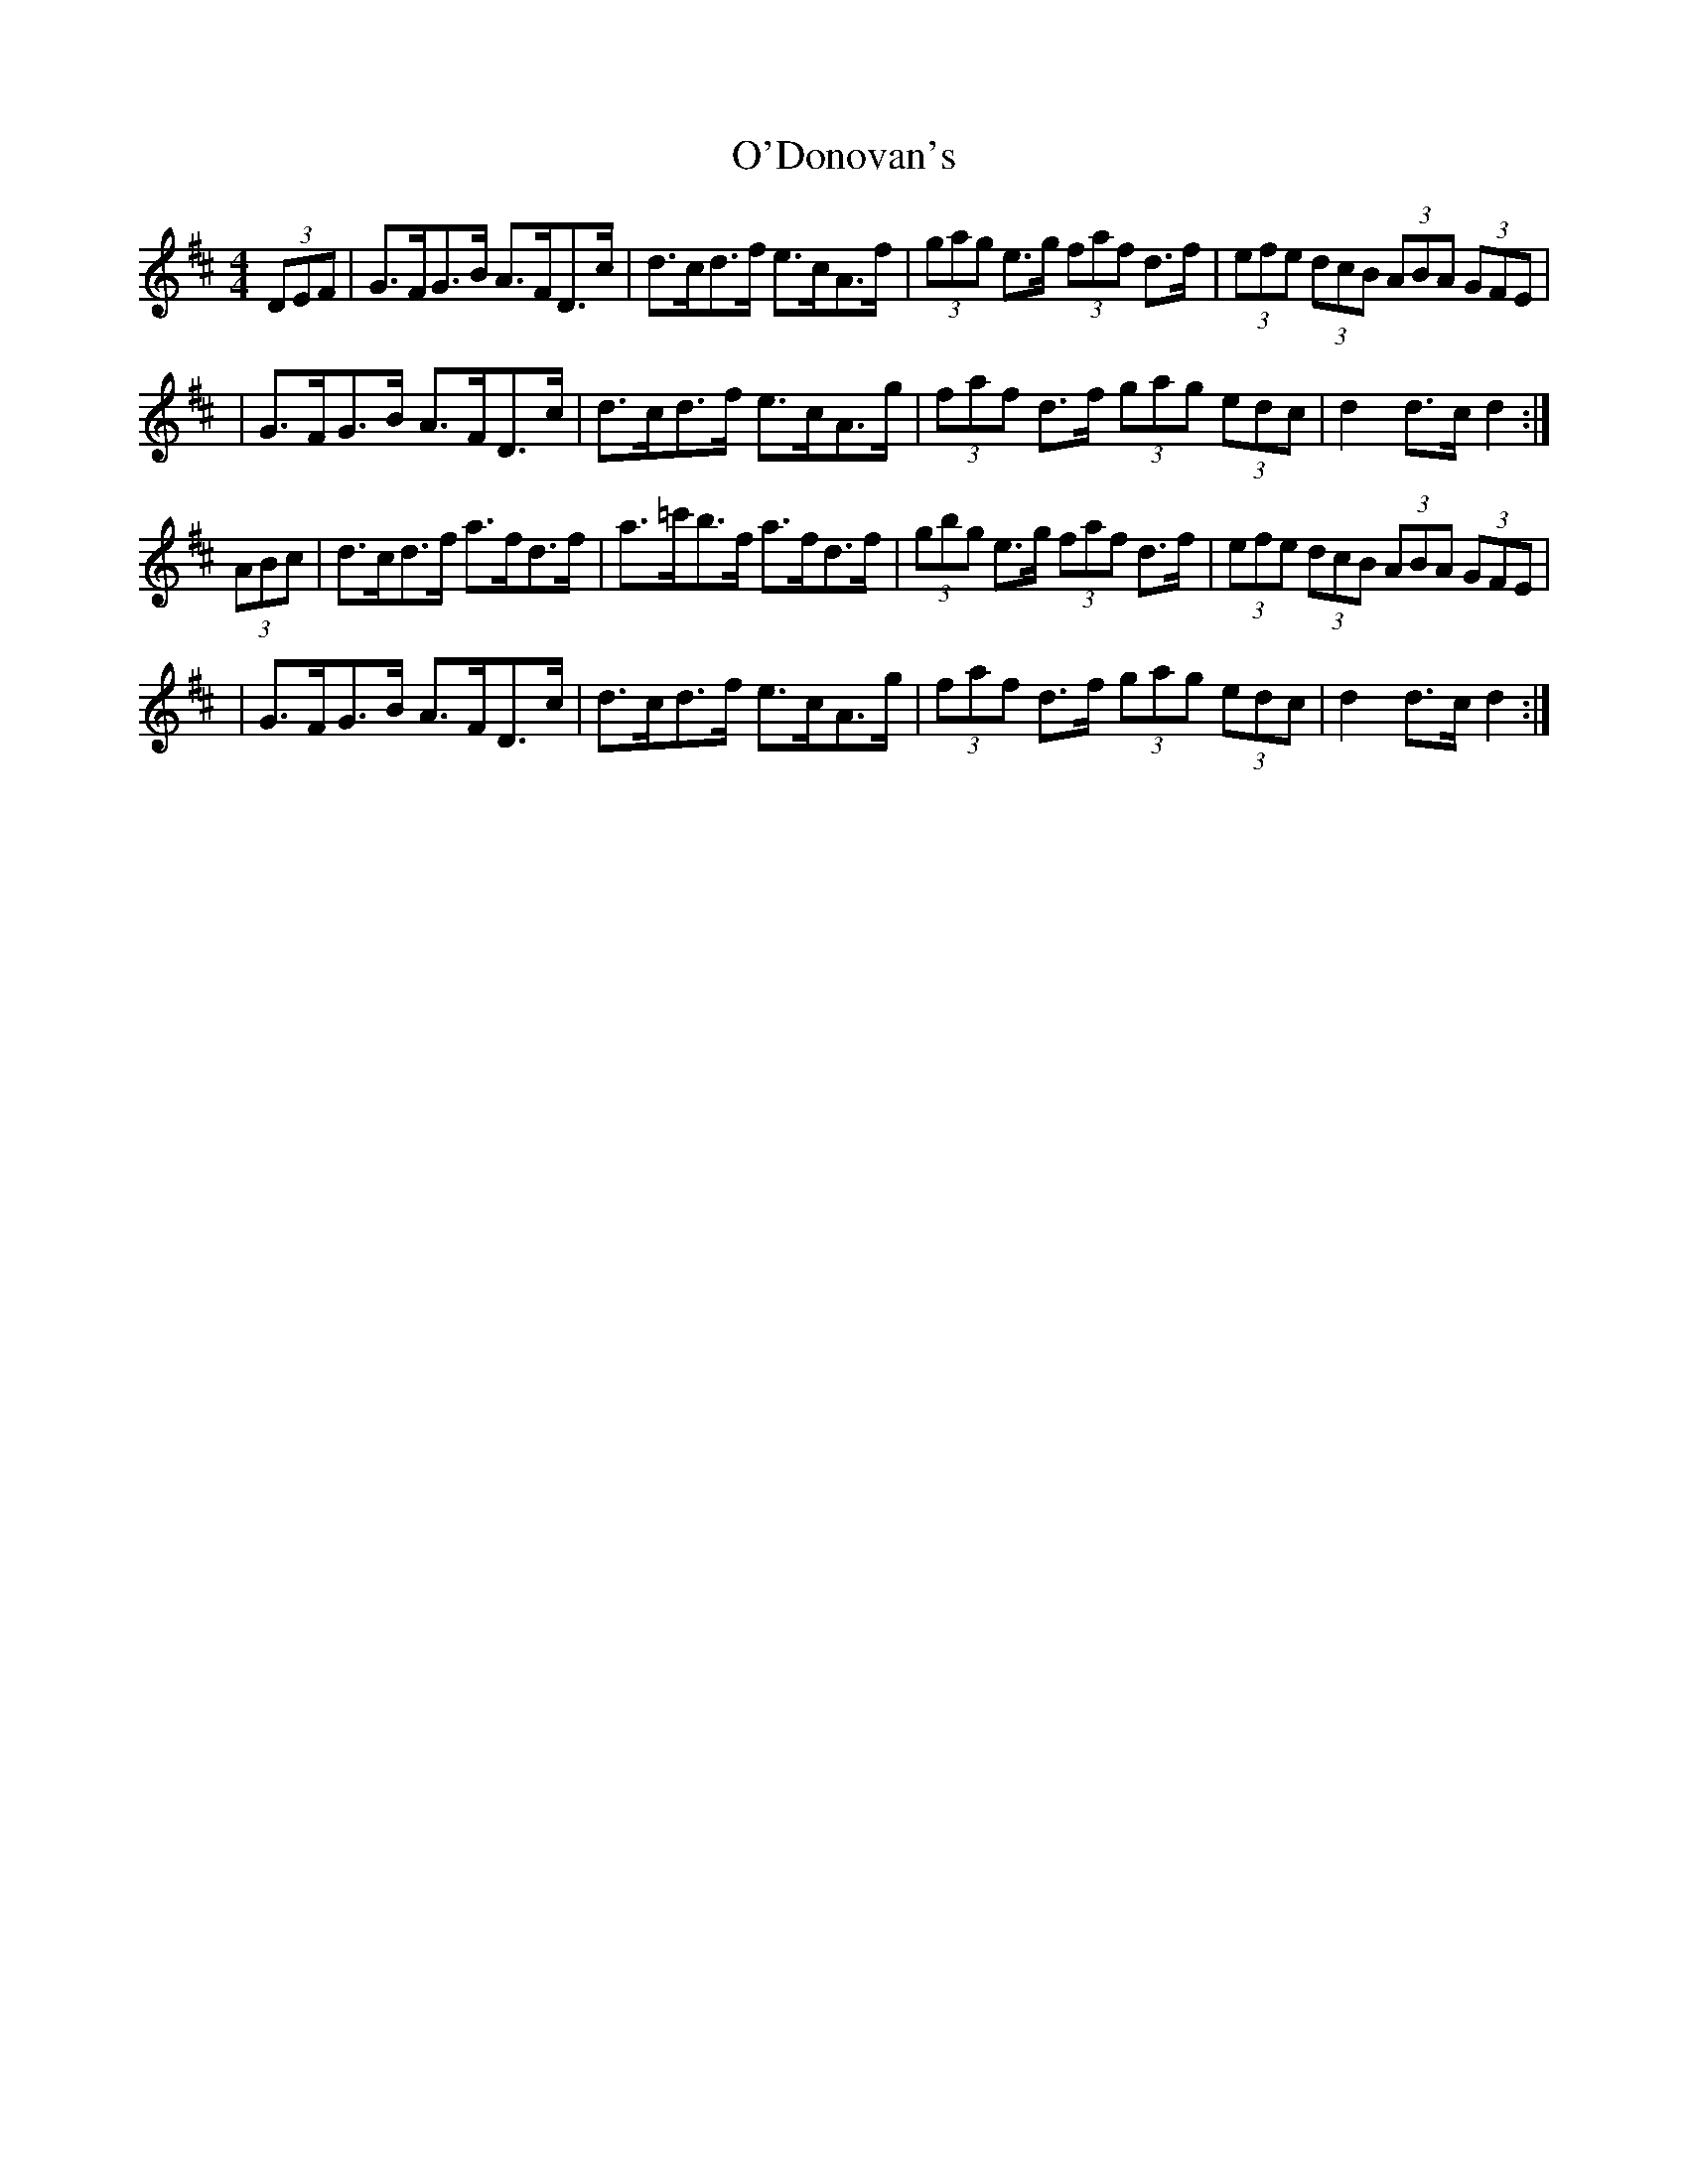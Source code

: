 X: 1
T: O'Donovan's
Z: sebastian the m3g4p0p
S: https://thesession.org/tunes/12747#setting21578
R: hornpipe
M: 4/4
L: 1/8
K: Dmaj
(3DEF|G>FG>B A>FD>c|d>cd>f e>cA>f|(3gag e>g (3faf d>f|(3efe (3dcB (3ABA (3GFE|
|G>FG>B A>FD>c|d>cd>f e>cA>g|(3faf d>f (3gag (3edc|d2d>c d2:|
(3ABc|d>cd>f a>fd>f|a>=c'b>f a>fd>f|(3gbg e>g (3faf d>f|(3efe (3dcB (3ABA (3GFE|
|G>FG>B A>FD>c|d>cd>f e>cA>g|(3faf d>f (3gag (3edc|d2d>c d2:|

